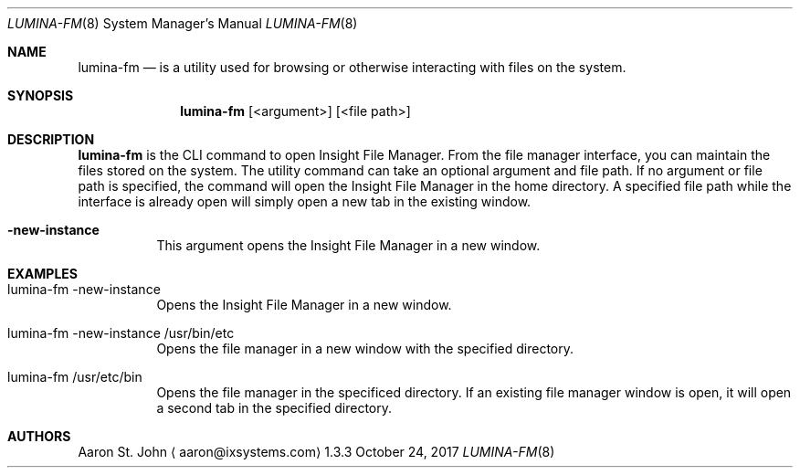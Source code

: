.Dd October 24, 2017
.Dt LUMINA-FM 8
.Os 1.3.3

.Sh NAME
.Nm lumina-fm
.Nd is a utility used for browsing or otherwise interacting with files on the system.

.Sh SYNOPSIS
.Nm
.Op <argument>
.Op <file path>

.Sh DESCRIPTION
.Nm
is the CLI command to open Insight File Manager. From the file manager interface, you can
maintain the files stored on the system. The utility command can take an optional argument and
file path. If no argument or file path is specified, the command will open the Insight File Manager
in the home directory. A specified file path while the interface is already open will simply open a
new tab in the existing window.
.Pp
.Bl -tag -width indent
.It Ic -new-instance
This argument opens the Insight File Manager in a new window.

.Sh EXAMPLES
.Bl -tag -width indent
.It lumina-fm -new-instance
Opens the Insight File Manager in a new window.
.It lumina-fm -new-instance /usr/bin/etc
Opens the file manager in a new window with the specified directory.
.It lumina-fm /usr/etc/bin
Opens the file manager in the specificed directory. 
If an existing file manager window is open, it will open a second
tab in the specified directory.

.Sh AUTHORS
.An Aaron St. John
.Aq aaron@ixsystems.com
